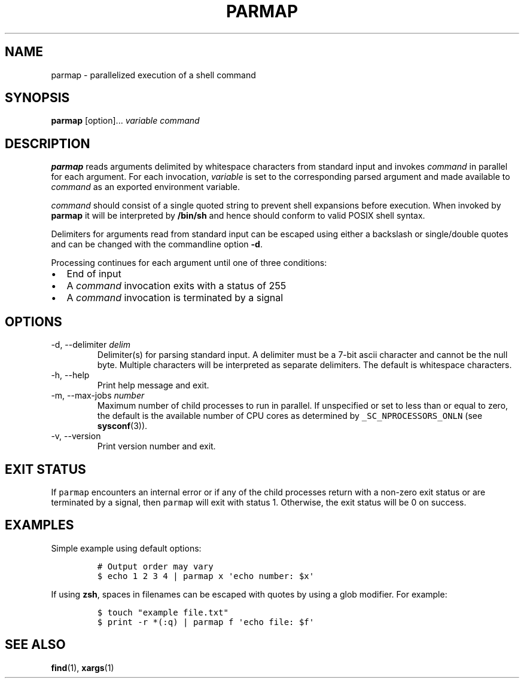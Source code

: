 .\" Automatically generated by Pandoc 2.9.2.1
.\"
.TH "PARMAP" "1" "July 2020" "" ""
.hy
.SH NAME
.PP
parmap - parallelized execution of a shell command
.SH SYNOPSIS
.PP
\f[B]parmap\f[R] [option]\&... \f[I]variable\f[R] \f[I]command\f[R]
.SH DESCRIPTION
.PP
\f[B]parmap\f[R] reads arguments delimited by whitespace characters from
standard input and invokes \f[I]command\f[R] in parallel for each
argument.
For each invocation, \f[I]variable\f[R] is set to the corresponding
parsed argument and made available to \f[I]command\f[R] as an exported
environment variable.
.PP
\f[I]command\f[R] should consist of a single quoted string to prevent
shell expansions before execution.
When invoked by \f[B]parmap\f[R] it will be interpreted by
\f[B]/bin/sh\f[R] and hence should conform to valid POSIX shell syntax.
.PP
Delimiters for arguments read from standard input can be escaped using
either a backslash or single/double quotes and can be changed with the
commandline option \f[B]-d\f[R].
.PP
Processing continues for each argument until one of three conditions:
.IP \[bu] 2
End of input
.IP \[bu] 2
A \f[I]command\f[R] invocation exits with a status of 255
.IP \[bu] 2
A \f[I]command\f[R] invocation is terminated by a signal
.SH OPTIONS
.TP
-d, --delimiter \f[I]delim\f[R]
Delimiter(s) for parsing standard input.
A delimiter must be a 7-bit ascii character and cannot be the null byte.
Multiple characters will be interpreted as separate delimiters.
The default is whitespace characters.
.TP
-h, --help
Print help message and exit.
.TP
-m, --max-jobs \f[I]number\f[R]
Maximum number of child processes to run in parallel.
If unspecified or set to less than or equal to zero, the default is the
available number of CPU cores as determined by
\f[C]_SC_NPROCESSORS_ONLN\f[R] (see \f[B]sysconf\f[R](3)).
.TP
-v, --version
Print version number and exit.
.SH EXIT STATUS
.PP
If \f[C]parmap\f[R] encounters an internal error or if any of the child
processes return with a non-zero exit status or are terminated by a
signal, then \f[C]parmap\f[R] will exit with status 1.
Otherwise, the exit status will be 0 on success.
.SH EXAMPLES
.PP
Simple example using default options:
.IP
.nf
\f[C]
# Output order may vary
$ echo 1 2 3 4 | parmap x \[aq]echo number: $x\[aq]
\f[R]
.fi
.PP
If using \f[B]zsh\f[R], spaces in filenames can be escaped with quotes
by using a glob modifier.
For example:
.IP
.nf
\f[C]
$ touch \[dq]example file.txt\[dq]
$ print -r *(:q) | parmap f \[aq]echo file: $f\[aq]
\f[R]
.fi
.SH SEE ALSO
.PP
\f[B]find\f[R](1), \f[B]xargs\f[R](1)
